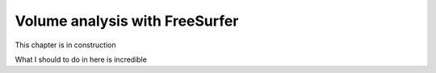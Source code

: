 Volume analysis with FreeSurfer
===============================

This chapter is in construction


What I should to do in here is incredible